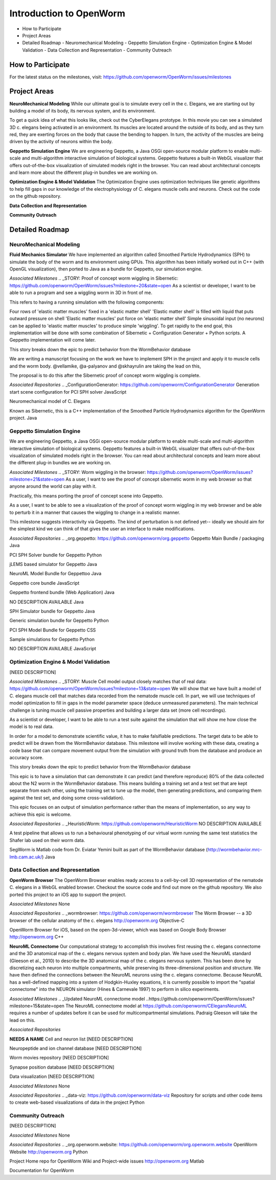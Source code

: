 ************************
Introduction to OpenWorm
************************

* How to Participate
* Project Areas
* Detailed Roadmap
  - Neuromechanical Modeling
  - Geppetto Simulation Engine
  - Optimization Engine & Model Validation
  - Data Collection and Representation
  - Community Outreach


How to Participate
==================
For the latest status on the milestones, visit: https://github.com/openworm/OpenWorm/issues/milestones


Project Areas
=============
**NeuroMechanical Modeling**
While our ultimate goal is to simulate every cell in the c. Elegans, we are starting out by building a model of its body, its nervous system, and its environment.

To get a quick idea of what this looks like, check out the CyberElegans prototype. In this movie you can see a simulated 3D c. elegans being activated in an environment. Its muscles are located around the outside of its body, and as they turn red, they are exerting forces on the body that cause the bending to happen. In turn, the activity of the muscles are being driven by the activity of neurons within the body.

**Geppetto Simulation Engine**
We are engineering Geppetto, a Java OSGi open-source modular platform to enable multi-scale and multi-algorithm interactive simulation of biological systems. Geppetto features a built-in WebGL visualizer that offers out-of-the-box visualization of simulated models right in the browser. You can read about architectural concepts and learn more about the different plug-in bundles we are working on.

**Optimization Engine & Model Validation**
The Optimization Engine uses optimization techniques like genetic algorithms to help fill gaps in our knowledge of the electrophysiology of C. elegans muscle cells and neurons. Check out the code on the github repository.

**Data Collection and Representation**

**Community Outreach**





Detailed Roadmap
================
NeuroMechanical Modeling
------------------------

**Fluid Mechanics Simulator**
We have implemented an algorithm called Smoothed Particle Hydrodynamics (SPH) to simulate the body of the worm and its environment using GPUs. This algorithm has been initially worked out in C++ (with OpenGL visualization), then ported to Java as a bundle for Geppetto, our simulation engine.

*Associated Milestones*
.. _STORY: Proof of concept worm wiggling in Sibernetic: https://github.com/openworm/OpenWorm/issues?milestone=20&state=open
As a scientist or developer, I want to be able to run a program and see a wiggling worm in 3D in front of me.

This refers to having a running simulation with the following components:

Four rows of 'elastic matter muscles' fixed in a 'elastic matter shell'
'Elastic matter shell' is filled with liquid that puts outward pressure on shell
'Elastic matter muscles' put force on 'elastic matter shell'
Simple sinusoidal input (no neurons) can be applied to 'elastic matter muscles' to produce simple 'wiggling'.
To get rapidly to the end goal, this implementation will be done with some combination of Sibernetic + Configuration Generator + Python scripts. A Geppetto implementation will come later.

This story breaks down the epic to predict behavior from the WormBehavior database

.. _Electrofluid Paper: https://github.com/openworm/OpenWorm/issues?milestone=17&state=open
We are writing a manuscript focusing on the work we have to implement SPH in the project and apply it to muscle cells and the worm body. @vellamike, @a-palyanov and @skhayrulin are taking the lead on this,

The proposal is to do this after the Sibernetic proof of concept worm wiggling is complete.

*Associated Repositories*
.. _ConfigurationGenerator: https://github.com/openworm/ConfigurationGenerator
Generation start scene configuration for PCI SPH solver
JavaScript

.. _CyberElegans: https://github.com/openworm/CyberElegans
Neuromechanical model of C. Elegans

.. _Smoothed-Particle-Hydrodynamics: https://github.com/openworm/Smoothed-Particle-Hydrodynamics
Known as Sibernetic, this is a C++ implementation of the Smoothed Particle Hydrodynamics algorithm for the OpenWorm project.
Java


Geppetto Simulation Engine
--------------------------
We are engineering Geppetto, a Java OSGi open-source modular platform to enable multi-scale and multi-algorithm interactive simulation of biological systems. Geppetto features a built-in WebGL visualizer that offers out-of-the-box visualization of simulated models right in the browser. You can read about architectural concepts and learn more about the different plug-in bundles we are working on.

*Associated Milestones*
.. _STORY: Worm wiggling in the browser: https://github.com/openworm/OpenWorm/issues?milestone=21&state=open
As a user, I want to see the proof of concept sibernetic worm in my web browser so that anyone around the world can play with it.

Practically, this means porting the proof of concept scene into Geppetto.

.. _STORY: Interactive worm wiggling in browser: https://github.com/openworm/OpenWorm/issues?milestone=23&state=open
As a user, I want to be able to see a visualization of the proof of concept worm wiggling in my web browser and be able to perturb it in a manner that causes the wiggling to change in a realistic manner.

This milestone suggests interactivity via Geppetto. The kind of perturbation is not defined yet-- ideally we should aim for the simplest kind we can think of that gives the user an interface to make modifications.

*Associated Repositories*
.. _org.geppetto: https://github.com/openworm/org.geppetto
Geppetto Main Bundle / packaging
Java

.. _org.geppetto.solver.sph: https://github.com/openworm/org.geppetto.solver.sph
PCI SPH Solver bundle for Geppetto
Python

.. _org.geppetto.simulator.jlems: https://github.com/openworm/org.geppetto.simulator.jlems
jLEMS based simulator for Geppetto
Java

.. _org.geppetto.model.neuroml: https://github.com/openworm/org.geppetto.model.neuroml
NeuroML Model Bundle for Geppettoo
Java

.. _org.geppetto.core: https://github.com/openworm/org.geppetto.core
Geppetto core bundle
JavaScript

.. _org.geppetto.frontend: https://github.com/openworm/org.geppetto.frontend
Geppetto frontend bundle (Web Application)
Java

.. _org.geppetto.testbackend: https://github.com/openworm/org.geppetto.testbackend
NO DESCRIPTION AVAILABLE
Java 

.. org.geppetto.simulator.sph: https://github.com/openworm/org.geppetto.simulator.sph
SPH Simulator bundle for Geppetto
Java

.. _org.geppetto.simulation: https://github.com/openworm/org.geppetto.simulation
Generic simulation bundle for Geppetto
Python

.. _org.geppetto.model.sph: https://github.com/openworm/org.geppetto.model.sph
PCI SPH Model Bundle for Geppetto
CSS

.. _org.geppetto.samples: https://github.com/openworm/org.geppetto.samples
Sample simulations for Geppetto
Python

.. _org.geppetto.templatebundle: https://github.com/openworm/org.geppetto.templatebundle
NO DESCRIPTION AVAILABLE
JavaScript


Optimization Engine & Model Validation
--------------------------------------
[NEED DESCRIPTION]

*Associated Milestones*
.. _STORY: Muscle Cell model output closely matches that of real data: https://github.com/openworm/OpenWorm/issues?milestone=13&state=open
We will show that we have built a model of C. elegans muscle cell that matches data recorded from the nematode muscle cell. In part, we will use techniques of model optimization to fill in gaps in the model parameter space (deduce unmeasured parameters). The main technical challenge is tuning muscle cell passive properties and building a larger data set (more cell recordings).

.. _STORY: Build a test suite for the simulation from WormBehavior database: https://github.com/openworm/OpenWorm/issues?milestone=19&state=open
As a scientist or developer, I want to be able to run a test suite against the simulation that will show me how close the model is to real data.

In order for a model to demonstrate scientific value, it has to make falsifiable predictions. The target data to be able to predict will be drawn from the WormBehavior database. This milestone will involve working with these data, creating a code base that can compare movement output from the simulation with ground truth from the database and produce an accuracy score.

This story breaks down the epic to predict behavior from the WormBehavior database

.. _EPIC: Correctly predict 80% of wild type (N2) behavior in WormBehavior database: https://github.com/openworm/OpenWorm/issues?milestone=22&state=open
This epic is to have a simulation that can demonstrate it can predict (and therefore reproduce) 80% of the data collected about the N2 worm in the WormBehavior database. This means building a training set and a test set that are kept separate from each other, using the training set to tune up the model, then generating predictions, and comparing them against the test set, and doing some cross-validation).

This epic focuses on an output of simulation performance rather than the means of implementation, so any way to achieve this epic is welcome.

*Associated Repositories*
.. _HeuristicWorm: https://github.com/openworm/HeuristicWorm
NO DESCRIPTION AVAILABLE

.. _movement_validation: https://github.com/openworm/movement_validation
A test pipeline that allows us to run a behavioural phenotyping of our virtual worm running the same test statistics the Shafer lab used on their worm data.

.. _SegWorm: https://github.com/openworm/SegWorm
SegWorm is Matlab code from Dr. Eviatar Yemini built as part of the WormBehavior database (http://wormbehavior.mrc-lmb.cam.ac.uk/)
Java


Data Collection and Representation
----------------------------------
**OpenWorm Browser**
The OpenWorm Browser enables ready access to a cell-by-cell 3D representation of the nematode C. elegans in a WebGL enabled browser. Checkout the source code and find out more on the github repository. We also ported this project to an iOS app to support the project.

*Associated Milestones*
None

*Associated Repositories*
.. _wormbrowser: https://github.com/openworm/wormbrowser
The Worm Browser -- a 3D browser of the cellular anatomy of the c. elegans 
http://openworm.org
Objective-C

.. _openwormbrowser-ios: https://github.com/openworm/openwormbrowser-ios
OpenWorm Browser for iOS, based on the open-3d-viewer, which was based on Google Body Browser
http://openworm.org
C++


**NeuroML Connectome**
Our computational strategy to accomplish this involves first reusing the c. elegans connectome and the 3D anatomical map of the c. elegans nervous system and body plan. We have used the NeuroML standard (Gleeson et al., 2010) to describe the 3D anatomical map of the c. elegans nervous system. This has been done by discretizing each neuron into multiple compartments, while preserving its three-dimensional position and structure. We have then defined the connections between the NeuroML neurons using the c. elegans connectome. Because NeuroML has a well-defined mapping into a system of Hodgkin-Huxley equations, it is currently possible to import the "spatial connectome" into the NEURON simulator (Hines & Carnevale 1997) to perform in silico experiments.

*Associated Milestones*
.. _Updated NeuroML connectome model ..https://github.com/openworm/OpenWorm/issues?milestone=15&state=open
The NeuroML connectome model at https://github.com/openworm/CElegansNeuroML requires a number of updates before it can be used for multicompartmental simulations. Padraig Gleeson will take the lead on this.

*Associated Repositories*


**NEEDS A NAME**
Cell and neuron list
[NEED DESCRIPTION]

Neuropeptide and ion channel database
[NEED DESCRIPTION]

Worm movies repository
[NEED DESCRIPTION]

Synapse position database
[NEED DESCRIPTION]

Data visualization
[NEED DESCRIPTION]

*Associated Milestones*
None

*Associated Repositories*
.. _data-viz: https://github.com/openworm/data-viz
Repository for scripts and other code items to create web-based visualizations of data in the project
Python



Community Outreach
------------------
[NEED DESCRIPTION]

*Associated Milestones*
None

*Associated Repositories*
.. _org.openworm.website: https://github.com/openworm/org.openworm.website
OpenWorm Website 
http://openworm.org
Python

.. _OpenWorm: https://github.com/openworm/OpenWorm
Project Home repo for OpenWorm Wiki and Project-wide issues 
http://openworm.org
Matlab

.. _openworm_docs: https://github.com/openworm/openworm_docs
Documentation for OpenWorm

